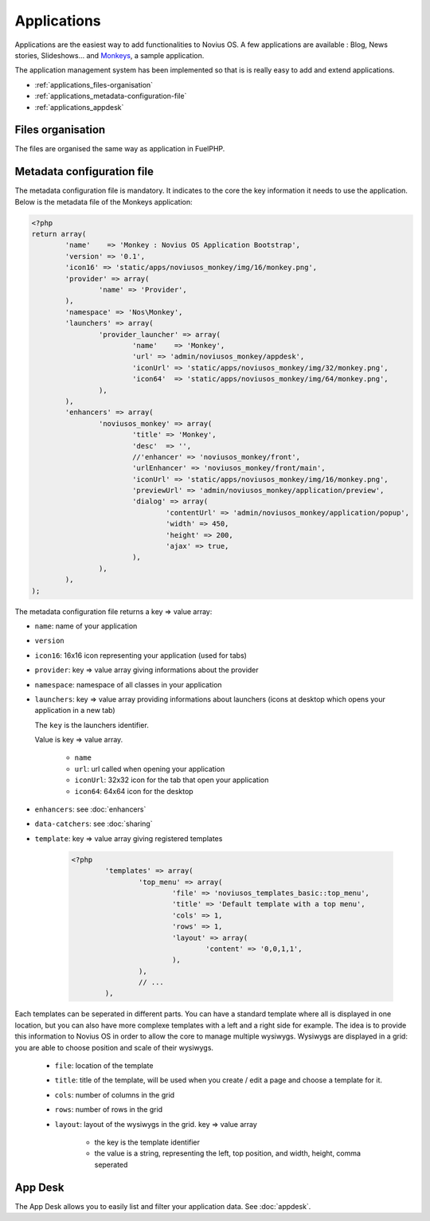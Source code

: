 Applications
============

Applications are the easiest way to add functionalities to Novius OS. A few applications are available : Blog, News stories, Slideshows... and `Monkeys <https://github.com/novius-os/noviusos_monkey>`_, a sample application.

The application management system has been implemented so that is is really easy to add and extend applications.

* :ref:`applications_files-organisation`
* :ref:`applications_metadata-configuration-file`
* :ref:`applications_appdesk`

.. _applications_files-organisation:

Files organisation
------------------

The files are organised the same way as application in FuelPHP.

.. image:: /technical/files_organisation.png

.. _applications_metadata-configuration-file:

Metadata configuration file
---------------------------

The metadata configuration file is mandatory. It indicates to the core the key information it needs to use the application. Below is the metadata file of the Monkeys application:

.. code-block:: php

	<?php
	return array(
		'name'    => 'Monkey : Novius OS Application Bootstrap',
		'version' => '0.1',
		'icon16' => 'static/apps/noviusos_monkey/img/16/monkey.png',
		'provider' => array(
			'name' => 'Provider',
		),
		'namespace' => 'Nos\Monkey',
		'launchers' => array(
			'provider_launcher' => array(
				'name'    => 'Monkey',
				'url' => 'admin/noviusos_monkey/appdesk',
				'iconUrl' => 'static/apps/noviusos_monkey/img/32/monkey.png',
				'icon64'  => 'static/apps/noviusos_monkey/img/64/monkey.png',
			),
		),
		'enhancers' => array(
			'noviusos_monkey' => array(
				'title' => 'Monkey',
				'desc'  => '',
				//'enhancer' => 'noviusos_monkey/front',
				'urlEnhancer' => 'noviusos_monkey/front/main',
				'iconUrl' => 'static/apps/noviusos_monkey/img/16/monkey.png',
				'previewUrl' => 'admin/noviusos_monkey/application/preview',
				'dialog' => array(
					'contentUrl' => 'admin/noviusos_monkey/application/popup',
					'width' => 450,
					'height' => 200,
					'ajax' => true,
				),
			),
		),
	);

The metadata configuration file returns a key => value array:

* ``name``: name of your application
* ``version``
* ``icon16``: 16x16 icon representing your application (used for tabs)
* ``provider``: key => value array giving informations about the provider
* ``namespace``: namespace of all classes in your application
* ``launchers``: key => value array providing informations about launchers (icons at desktop which opens your application in a new tab)

  The ``key`` is the launchers identifier.
  
  Value is key => value array.
 
	* ``name``
	* ``url``: url called when opening your application
	* ``iconUrl``: 32x32 icon for the tab that open your application
	* ``icon64``: 64x64 icon for the desktop
    
* ``enhancers``: see :doc:`enhancers`
* ``data-catchers``: see :doc:`sharing`
* ``template``: key => value array giving registered templates

	.. code-block:: php

		<?php
			'templates' => array(
				'top_menu' => array(
					'file' => 'noviusos_templates_basic::top_menu',
					'title' => 'Default template with a top menu',
					'cols' => 1,
					'rows' => 1,
					'layout' => array(
						'content' => '0,0,1,1',
					),
				),
				// ...
			),

Each templates can be seperated in different parts. You can have a standard template where all is displayed in one location, but you can also have more complexe templates with a left and a right side for example. The idea is to provide this information to Novius OS in order to allow the core to manage multiple wysiwygs. Wysiwygs are displayed in a grid: you are able to choose position and scale of their wysiwygs.

	* ``file``: location of the template
	* ``title``: title of the template, will be used when you create / edit a page and choose a template for it.
	* ``cols``: number of columns in the grid
	* ``rows``: number of rows in the grid
	* ``layout``: layout of the wysiwygs in the grid. key => value array

		* the key is the template identifier
		* the value is a string, representing the left, top position, and width, height, comma seperated

.. _applications_appdesk:

App Desk
--------

The App Desk allows you to easily list and filter your application data. See :doc:`appdesk`.
